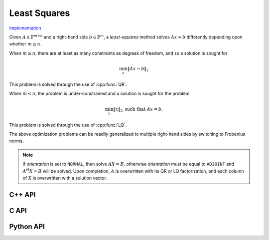 Least Squares
=============

`Implementation <https://github.com/elemental/Elemental/blob/master/src/lapack_like/euclidean_min/LeastSquares.cpp>`__

Given :math:`A \in \mathbb{F}^{m \times n}` and a right-hand side 
:math:`b \in \mathbb{F}^m`, a *least-squares* method solves
:math:`A x \approx b` differently depending upon whether :math:`m \ge n`.

When :math:`m \ge n`, there are at least as many constraints as degrees of freedom, and 
so a solution is sought for

.. math::

   \min_x \| A x - b \|_2

This problem is solved through the use of :cpp:func:`QR`.

When :math:`m < n`, the problem is under-constrained and a solution is sought for the
problem

.. math::

   \min_x \| x \|_2 \;\;\; \text{such that } A x = b.

This problem is solved through the use of :cpp:func:`LQ`.

The above optimization problems can be readily generalized to multiple 
right-hand sides by switching to Frobenius norms. 

.. note::

   If `orientation` is set to ``NORMAL``, then solve :math:`AX=B`, otherwise 
   `orientation` must be equal to ``ADJOINT`` and :math:`A^H X=B` will 
   be solved. Upon completion, :math:`A` is overwritten with its QR or LQ 
   factorization, and each column of :math:`X` is overwritten with a solution 
   vector.

C++ API
-------
.. cpp:function:: void LeastSquares( Orientation orientation, Matrix<F>& A, const Matrix<F>& B, Matrix<F>& X )
.. cpp:function:: void LeastSquares( Orientation orientation, AbstractDistMatrix<F>& A, const AbstractDistMatrix<F>& B, AbstractDistMatrix<F>& X )

C API
-----
.. c:function:: ElError ElLeastSquares_s( ElOrientation orientation, ElMatrix_s A, ElConstMatrix_s B, ElMatrix_s X )
.. c:function:: ElError ElLeastSquares_d( ElOrientation orientation, ElMatrix_d A, ElConstMatrix_d B, ElMatrix_d X )
.. c:function:: ElError ElLeastSquares_c( ElOrientation orientation, ElMatrix_c A, ElConstMatrix_c B, ElMatrix_c X )
.. c:function:: ElError ElLeastSquares_z( ElOrientation orientation, ElMatrix_z A, ElConstMatrix_z B, ElMatrix_z X )
.. c:function:: ElError ElLeastSquaresDist_s( ElOrientation orientation, ElDistMatrix_s A, ElConstDistMatrix_s B, ElDistMatrix_s X )
.. c:function:: ElError ElLeastSquaresDist_d( ElOrientation orientation, ElDistMatrix_d A, ElConstDistMatrix_d B, ElDistMatrix_d X )
.. c:function:: ElError ElLeastSquaresDist_c( ElOrientation orientation, ElDistMatrix_c A, ElConstDistMatrix_c B, ElDistMatrix_c X )
.. c:function:: ElError ElLeastSquaresDist_z( ElOrientation orientation, ElDistMatrix_z A, ElConstDistMatrix_z B, ElDistMatrix_z X )

Python API
----------
.. py:function:: LeastSquares(A,B,orient=NORMAL)
